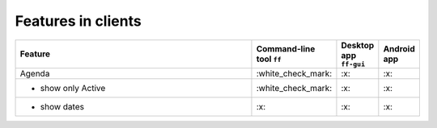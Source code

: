 Features in clients
-------------------

.. list-table::
    :widths: 70 10 10 10
    :header-rows: 1

    * - Feature
      - Command-line tool ``ff``
      - Desktop app ``ff-gui``
      - Android app

    * - Agenda
      - \:white_check_mark:
      - \:x:
      - \:x:

    * - - show only Active
      - \:white_check_mark:
      - \:x:
      - \:x:

    * - - show dates
      - \:x:
      - \:x:
      - \:x:
